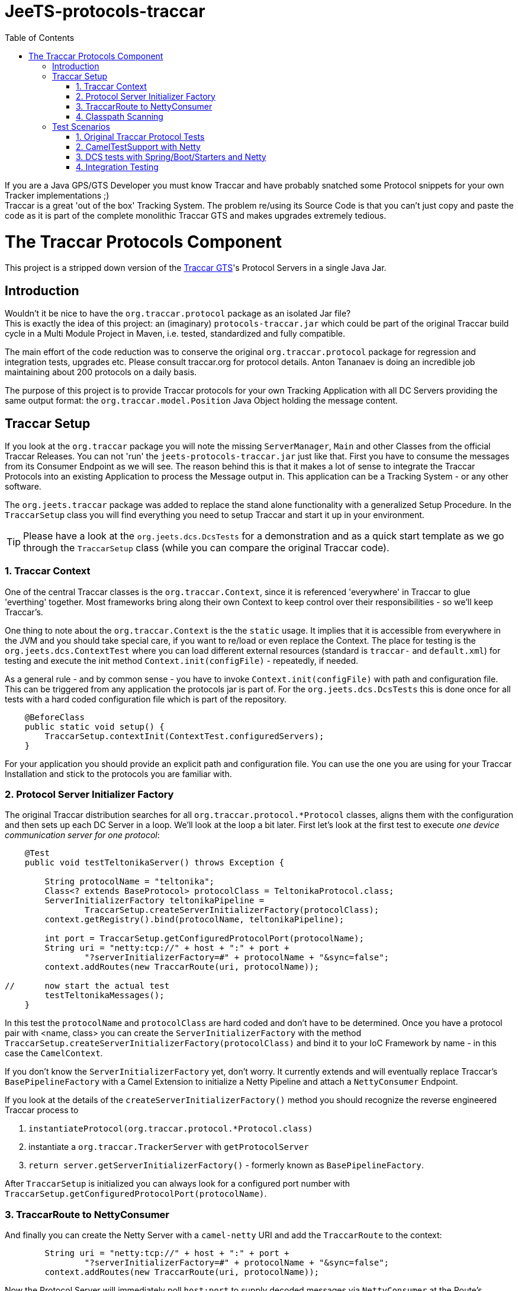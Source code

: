 
:toc:

// rename main project files to ReadMe - for github preview
[[jeets-protocols-traccar]]
= JeeTS-protocols-traccar

If you are a Java GPS/GTS Developer you must know Traccar and have probably snatched some
Protocol snippets for your own Tracker implementations ;) +
Traccar is a great 'out of the box' Tracking System. The problem re/using its Source Code 
is that you can't just copy and paste the code as it is part 
of the complete monolithic Traccar GTS and makes upgrades extremely tedious. +


//= The JeeTS Distribution of Traccar Protocols

= The Traccar Protocols Component

This project is a stripped down version of the http://traccar.org[Traccar GTS]'s Protocol Servers in a single Java Jar. 


== Introduction

Wouldn't it be nice to have the `org.traccar.protocol` package as an isolated Jar file? +
This is exactly the idea of this project: an (imaginary) `protocols-traccar.jar`
which could be part of the original Traccar build cycle in a Multi Module Project in Maven, 
i.e. tested, standardized and fully compatible.

The main effort of the code reduction was to conserve the original 
`org.traccar.protocol` package for regression and integration tests, upgrades etc. 
Please consult traccar.org for protocol details. 
Anton Tananaev is doing an incredible job maintaining about 200 protocols on a daily basis.

The purpose of this project is to provide Traccar protocols for your own Tracking Application
with all DC Servers providing the same output format:
the `org.traccar.model.Position` Java Object holding the message content.

// link to javadoc, picture from book?


== Traccar Setup
// create separate sub page/s

If you look at the `org.traccar` package you will note the missing `ServerManager`, 
`Main` and other Classes from the official Traccar Releases. 
You can not 'run' the `jeets-protocols-traccar.jar` just like that.
First you have to consume the messages from its Consumer Endpoint as we will see.
The reason behind this is that it makes a lot of sense to integrate 
the Traccar Protocols into an existing Application to process the Message output in.
This application can be a Tracking System - or any other software.

The `org.jeets.traccar` package was added to replace the stand alone functionality
with a generalized Setup Procedure. In the `TraccarSetup` class you will find 
everything you need to setup Traccar and start it up in your environment.

TIP: Please have a look at the `org.jeets.dcs.DcsTests` for a demonstration
and as a quick start template as we go through the `TraccarSetup` class 
(while you can compare the original Traccar code).


=== 1. Traccar Context

One of the central Traccar classes is the `org.traccar.Context`, 
since it is referenced 'everywhere' in Traccar to glue 'everthing' together.
Most frameworks bring along their own Context to keep control over their responsibilities -
so we'll keep Traccar's.

One thing to note about the `org.traccar.Context` is the the `static` usage.
It implies that it is accessible from everywhere in the JVM and 
you should take special care, if you want to re/load or even replace the Context.
The place for testing is the `org.jeets.dcs.ContextTest` 
where you can load different external resources 
(standard is `traccar-` and `default.xml`) for testing and 
execute the init method `Context.init(configFile)` - repeatedly, if needed.

As a general rule - and by common sense - you have to invoke `Context.init(configFile)`
with path and configuration file. 
This can be triggered from any application the protocols jar is part of.
For the `org.jeets.dcs.DcsTests` this is done once for all tests
with a hard coded configuration file which is part of the repository.

[source,java]
----
    @BeforeClass
    public static void setup() {
        TraccarSetup.contextInit(ContextTest.configuredServers);
    }
----

For your application you should provide an explicit path and configuration file.
You can use the one you are using for your Traccar Installation 
and stick to the protocols you are familiar with.


=== 2. Protocol Server Initializer Factory

The original Traccar distribution searches for all `org.traccar.protocol.*Protocol` 
classes, aligns them with the configuration and then sets up each DC Server in a loop.
We'll look at the loop a bit later. First let's look at the first test to execute 
_one device communication server for one protocol_:

[source,java]
----
    @Test
    public void testTeltonikaServer() throws Exception {

        String protocolName = "teltonika";
        Class<? extends BaseProtocol> protocolClass = TeltonikaProtocol.class;
        ServerInitializerFactory teltonikaPipeline = 
                TraccarSetup.createServerInitializerFactory(protocolClass);
        context.getRegistry().bind(protocolName, teltonikaPipeline);
        
        int port = TraccarSetup.getConfiguredProtocolPort(protocolName);
        String uri = "netty:tcp://" + host + ":" + port + 
                "?serverInitializerFactory=#" + protocolName + "&sync=false";
        context.addRoutes(new TraccarRoute(uri, protocolName));
        
//      now start the actual test
        testTeltonikaMessages();
    }
----

In this test the `protocolName` and `protocolClass` are hard coded 
and don't have to be determined. Once you have a protocol pair with <name, class> 
you can create the `ServerInitializerFactory` with the method
`TraccarSetup.createServerInitializerFactory(protocolClass)` 
and bind it to your IoC Framework by name - in this case the `CamelContext`.

If you don't know the `ServerInitializerFactory` yet, don't worry.
It currently extends and will eventually replace Traccar's `BasePipelineFactory` 
with a Camel Extension to initialize a Netty Pipeline 
and attach a `NettyConsumer` Endpoint.

If you look at the details of the `createServerInitializerFactory()` method
you should recognize the reverse engineered Traccar process to 

. `instantiateProtocol(org.traccar.protocol.*Protocol.class)`
. instantiate a `org.traccar.TrackerServer` with `getProtocolServer`
. `return server.getServerInitializerFactory()` -
  formerly known as `BasePipelineFactory`.

After `TraccarSetup` is initialized you can always look for a configured port number 
with `TraccarSetup.getConfiguredProtocolPort(protocolName)`.


=== 3. TraccarRoute to NettyConsumer

And finally you can create the Netty Server with a `camel-netty` URI
and add the `TraccarRoute` to the context:

[source,java]
----
        String uri = "netty:tcp://" + host + ":" + port + 
                "?serverInitializerFactory=#" + protocolName + "&sync=false";
        context.addRoutes(new TraccarRoute(uri, protocolName));
----

Now the Protocol Server will immediately poll `host:port` 
to supply decoded messages via `NettyConsumer` 
at the Route's Endpoint `direct:traccar.model`.


=== 4. Classpath Scanning

After going through a single server setup we want to see how to setup 
all servers or all servers defined in the configuration files.
For every server we need the protocols name, port and class to set it up.

Let's have another look at the original `org.traccar.ServerManager` 
starting with the method `loadPackage("org.traccar.protocol")`
to load all available protocol classes in the `tracker-server.jar`.
The method distinguishes between classes in the Jar File or classes
in the File System, i.e. when developing with your IDE.

This works fine for the monolithic Traccar Application, but we want more. 
We want to _embed the Traccar Protocols_ in most any (given) environment,
which can be complex Uber-, Fat-, Ear- Jars or whatever format your Framework requires.
In order to achieve this the 
link:https://github.com/classgraph/classgraph[ClassGraph Library] (500 kB) is utilized.
With it you can search the complete classpath and the load, initialize 
or instantiate classes explicitly as required.

Note that the Spring Framework also brings its own Class Loader,
but we wanted a solution for any or no Framework.

The first line of the `testAllConfiguredServers()` test
introduces the convenience method

[source,java]
----
Map<Integer, Class<?>> protocolClasses = TraccarSetup.loadConfiguredBaseProtocolClasses();
----

creates a `Map<port, protocolClass>`.
The term `-Configured-` in the methods refers to the provided configuration. 
Note that the method is hard coded to the package `org.traccar.protocol` 
where all Traccar protocol classes must reside
and subclass the `org.traccar.BaseProtocol`.
If you run the test you can check the output (for your configuration)

[source]
----
INFO  org.jeets.traccar.TraccarSetup 
- found 210 BaseProtocol classes in 504 millis
- loaded class: RuptelaProtocol   name: ruptela   port#5046
- loaded class: TeltonikaProtocol name: teltonika port#5027
- loaded class: WliProtocol       name: wli       port#5209
- loaded 3 configured classes
----

After all configured protocol classes are located, the `TraccarRoute`
was added to the CamelContext you can see Camel take control over Netty
to start up every server:

[source]
----
org.apache.camel.component.netty.NettyComponent 
      - Creating shared NettyConsumerExecutorGroup with 9 threads
org.apache.camel.component.netty.SingleTCPNettyServerBootstrapFactory 
      - ServerBootstrap binding to 0.0.0.0:5027
org.apache.camel.component.netty.NettyConsumer 
      - Netty consumer bound to: 0.0.0.0:5027
org.apache.camel.impl.engine.AbstractCamelContext 
      - Route: teltonikaRoute started and consuming from: netty://tcp://0.0.0.0:5027
----

So we don't have to take care of the bootstrapping, binding and running the servers anymore :) 

Servers are up and running, let's send some messages to test scenarios with rising complexity,
before we proceed to the Traccar MicroService - a multi DC Server manager out of the box
and ready for production from command line.


== Test Scenarios

Device Communication Servers are responsible to handle incoming messages to a Tracking System.
You can never test enough and in the JeeTS repositories are Traccar Protocols tested 
in various Protocol-, Unit- and Integrations Tests over different projects.


=== 1. Original Traccar Protocol Tests

The original Traccar Release comes with tests for each protocol.
These tests are executed with every build of the jeets-protocols-traccar project.
Anyhow these tests are focused on testing the actual en/decoding algorithms 
of network messages. The tests are not running a Netty client or server.


=== 2. CamelTestSupport with Netty

Since we are using the Camel Integration Framework, 
we should also make use of the `CamelTestSupport` facilities.
We have gone through the process to setup and run servers
by applying the `TraccarSetup` methods and saw the log output above.

Let's stick to the `org.jeets.dcs.DcsTests` and 
look at the single server test `testTeltonikaServer()`.
After the server is up and running, we would like to send some messages,
assert their integrity and content with the test method `testTeltonikaMessages()`.
 
How can we simulate client and server communication over the network?

Camel is an Integration Framework and since Integrated Systems are not easily tested
it provides a built-in test kit that allows you to treat integration points 
as components that can be switched out with local test cases.
Instead of using the low-level Java to send messages Camel provides 
a `ProducerTemplate` to send, and a `ConsumerTemplate` to receive
messages for each Camel Component like Netty.

The method `testTeltonikaMessages()` was designed to accept 
the original HEX messages that you can copy from your Traccar log files.
With HEX you can format _any_ network message! 
These messages are converted to `byte[]` messages and sent with
the build in producer `template` 
in the method `sendHexMessage(port, hexMessage)`:

[source,java]
----
byte[] response = template.requestBody( serverUri )
----

Now the client, i.e. `template`, actually sends the message via network
and should receive a `byte[] response` message from the server.
This response, i.e. Acknowledge, can easily be asserted 
and the client behavior can be tested for _any_ message. +
But wait a minute! +
How do we know, if the server has received the transformed system entity
`org.traccar.model.Position` and if the content is correct?
Actually we have to do a `Three Way Testing`:
client request and response plus server output!

Again the `CamelTestSupport` provides a `ConsumerTemplate` to consume
messages from a defined Endpoint. For all Traccar Protocols we have 
defined _one single Endpoint_ `direct:traccar.model` 
to receive system entities from _all_ protocol servers:

[source,java]
----
Position position = consumer.receiveBody("direct:traccar.model", Position.class);
----

With a single line of code you pick up the system entity `Position`
in a type safe manner and then you can test its content.

The above testing facilities are well suited to test protocol en/decoding,
send messages and ensure their integrity on server side. 
So can we verify each protocol for any message? 
Well .. Yes for single messages, but No for production-like behavior.

If you comment the initial `hexMessage`, `hexResponse` and `Assert..` 
in the method `testTeltonikaMessages()` and run the test again
you will experience a communication problem and the test hangs.

The reason behind this failure can only be found in the vendors protocol specification.
In this case the first message we commented above is an 
_initial client identification message_ . Only then a new channel is established 
and will be used by all succeeding messages until the connection is closed.

So now you can comment the lines of the identification messages,
set your debug points inside the jeets-protocols-traccar classes
and run the test in debug mode to find out, if the server behaves as expected.

What more can you ask as a Developer?

Well .. it is good that the original Traccar Protocols come with tests
for de/encoding and that we can send and receive messages via network.
Sufficient to actually release the project artifact for other projects to use.
While the `DcsTests` can serve as a template to setup the protocol servers
in a different environment.


=== 3. DCS tests with Spring/Boot/Starters and Netty

In the tests described above we have seen how to make use of the Camel Testing facilities
to run a server, send a message from a client and assert the server input.
But how do we actually start all configured servers in one single application?

The link:../../jeets-server-etl/jeets-dcs-manager/ReadMe.adoc[*jeets-dcs-manager*] project 
demonstrates how to use the protocols with the Spring/Boot/Starter- and Camel Frameworks
to create Netty Camel Routes directly from the hardware Endpoint, i.e. port.
Please proceed to the DCS Manager _after_ you have studied this page
to model the embedding process for your favorite Java Framework.

Every Framework provides Helpers and Tools to verify its functionality.
Traccar is designed around the Netty Framework and the jeets-protocols-traccar project
has added Camel to provide some higher level Netty functionality
and a `NettyConsumer` Endpoint to receive Java Objects.

The `jeets-dcs-manager` adds the Spring Framework to profit from its 
build in functionalities and keep the business code to a minimum.
The `DcsSpringBootTests` take testing a bit further by utilizing
the `@SpringBootTest` for the Main `@SpringBootApplication`.
These tests come close to integration testing, but not all the way.

To complete the test cycle the JeeTS repository provides real Integration Tests.
These can be used at development time and extended for performance testing etc.


=== 4. Integration Testing

Remember that the ClassGraph Library was introduced to scan complex environments.
It works fine when developing code on the file system with your IDE. +
But how do you know that it will work with the deployed Jar file? +
If it doesn't, it would be a bad surprise popping up at deployment time
and could mess up the complete product life cycle 
with release milestones negotiated with your customers!

Therefore the JeeTS is supplying link:../../jeets-itests/README.adoc[Integration Tests]
that can be very useful, especially at development time,  
to run different components together and keep the repository consistent.
By starting different Jar files in separate processes 
you can actually simulate a production system. 

The `jeets-protocols-traccar` artifact is tested along the complete
JeeTS build life cycle as described here in four Test Scenarios.
If you plan to develop your own protocol make sure to test them in a complete build.
Check out the link:../../jeets-itests/jeets-dcs-itest/README.adoc[jeets-dcs-itest]
(TODO: rewrite from old protocols to new dcs)

